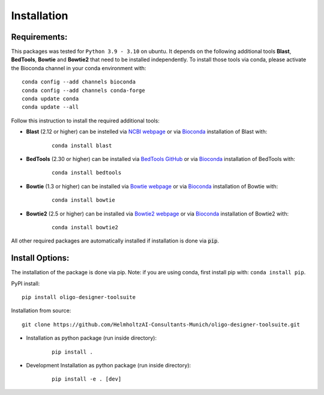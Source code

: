 Installation
============

Requirements:
-------------------

This packages was tested for ``Python 3.9 - 3.10`` on ubuntu. It depends on the following additional tools **Blast**, **BedTools**, **Bowtie** and **Bowtie2** that need to be installed independently. To install those tools via conda, please activate the Bioconda channel in your conda environment with:

::

	conda config --add channels bioconda
	conda config --add channels conda-forge
	conda update conda
	conda update --all


Follow this instruction to install the required additional tools:

- **Blast** (2.12 or higher) can be instelled via `NCBI webpage <https://blast.ncbi.nlm.nih.gov/Blast.cgi?PAGE_TYPE=BlastDocs&DOC_TYPE=Download>`__ or via `Bioconda <http://bioconda.github.io/recipes/blast/README.html>`__ installation of Blast with:

	::

		conda install blast

- **BedTools** (2.30 or higher) can be installed via `BedTools GitHub <https://bedtools.readthedocs.io/en/latest/content/installation.html>`__ or via `Bioconda <http://bioconda.github.io/recipes/bedtools/README.html>`__ installation of BedTools with:

	::

		conda install bedtools
		
- **Bowtie** (1.3 or higher) can be installed via `Bowtie webpage <https://bowtie-bio.sourceforge.net/manual.shtml#obtaining-bowtie>`__ or via `Bioconda <http://bioconda.github.io/recipes/bowtie/README.html>`__ installation of Bowtie with:

	::

		conda install bowtie

- **Bowtie2** (2.5 or higher) can be installed via `Bowtie2 webpage <https://bowtie-bio.sourceforge.net/bowtie2/manual.shtml#obtaining-bowtie-2>`__ or via `Bioconda <http://bioconda.github.io/recipes/bowtie2/README.html>`__ installation of Bowtie2 with:

	::

		conda install bowtie2

All other required packages are automatically installed if installation is done via :code:`pip`.

Install Options:
-------------------

The installation of the package is done via pip. Note: if you are using conda, first install pip with: ``conda install pip``.

PyPI install:

::

	pip install oligo-designer-toolsuite


Installation from source:

::

	git clone https://github.com/HelmholtzAI-Consultants-Munich/oligo-designer-toolsuite.git


- Installation as python package (run inside directory):

	::

		pip install .   


- Development Installation as python package (run inside directory):

	::

		pip install -e . [dev]


